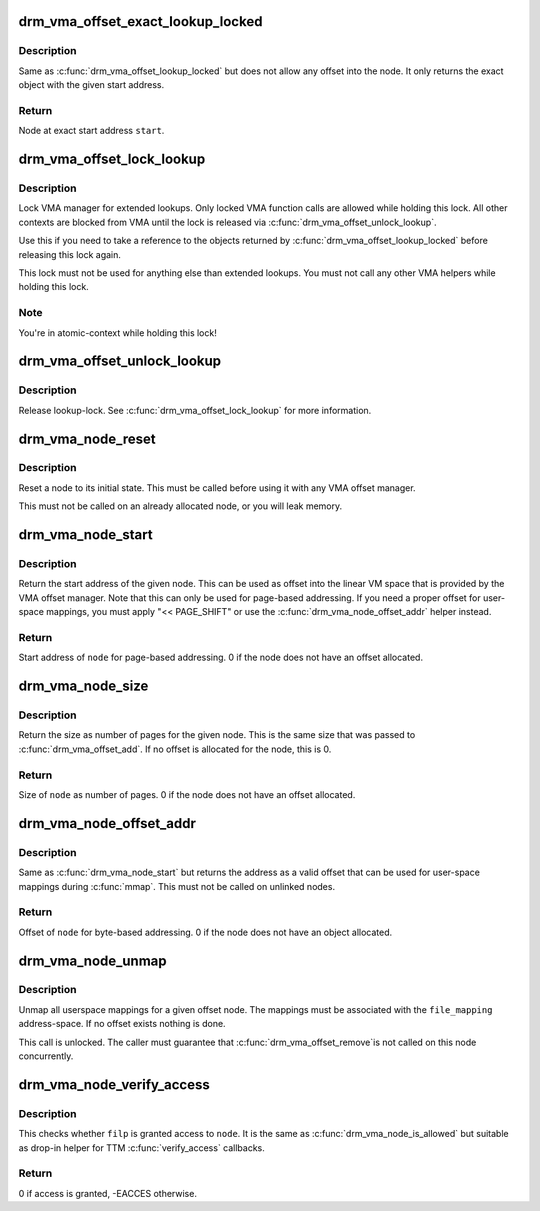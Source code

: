 .. -*- coding: utf-8; mode: rst -*-
.. src-file: include/drm/drm_vma_manager.h

.. _`drm_vma_offset_exact_lookup_locked`:

drm_vma_offset_exact_lookup_locked
==================================

.. c:function:: struct drm_vma_offset_node *drm_vma_offset_exact_lookup_locked(struct drm_vma_offset_manager *mgr, unsigned long start, unsigned long pages)

    Look up node by exact address

    :param struct drm_vma_offset_manager \*mgr:
        Manager object

    :param unsigned long start:
        Start address (page-based, not byte-based)

    :param unsigned long pages:
        Size of object (page-based)

.. _`drm_vma_offset_exact_lookup_locked.description`:

Description
-----------

Same as \ :c:func:`drm_vma_offset_lookup_locked`\  but does not allow any offset into the node.
It only returns the exact object with the given start address.

.. _`drm_vma_offset_exact_lookup_locked.return`:

Return
------

Node at exact start address \ ``start``\ .

.. _`drm_vma_offset_lock_lookup`:

drm_vma_offset_lock_lookup
==========================

.. c:function:: void drm_vma_offset_lock_lookup(struct drm_vma_offset_manager *mgr)

    Lock lookup for extended private use

    :param struct drm_vma_offset_manager \*mgr:
        Manager object

.. _`drm_vma_offset_lock_lookup.description`:

Description
-----------

Lock VMA manager for extended lookups. Only locked VMA function calls
are allowed while holding this lock. All other contexts are blocked from VMA
until the lock is released via \ :c:func:`drm_vma_offset_unlock_lookup`\ .

Use this if you need to take a reference to the objects returned by
\ :c:func:`drm_vma_offset_lookup_locked`\  before releasing this lock again.

This lock must not be used for anything else than extended lookups. You must
not call any other VMA helpers while holding this lock.

.. _`drm_vma_offset_lock_lookup.note`:

Note
----

You're in atomic-context while holding this lock!

.. _`drm_vma_offset_unlock_lookup`:

drm_vma_offset_unlock_lookup
============================

.. c:function:: void drm_vma_offset_unlock_lookup(struct drm_vma_offset_manager *mgr)

    Unlock lookup for extended private use

    :param struct drm_vma_offset_manager \*mgr:
        Manager object

.. _`drm_vma_offset_unlock_lookup.description`:

Description
-----------

Release lookup-lock. See \ :c:func:`drm_vma_offset_lock_lookup`\  for more information.

.. _`drm_vma_node_reset`:

drm_vma_node_reset
==================

.. c:function:: void drm_vma_node_reset(struct drm_vma_offset_node *node)

    Initialize or reset node object

    :param struct drm_vma_offset_node \*node:
        Node to initialize or reset

.. _`drm_vma_node_reset.description`:

Description
-----------

Reset a node to its initial state. This must be called before using it with
any VMA offset manager.

This must not be called on an already allocated node, or you will leak
memory.

.. _`drm_vma_node_start`:

drm_vma_node_start
==================

.. c:function:: unsigned long drm_vma_node_start(struct drm_vma_offset_node *node)

    Return start address for page-based addressing

    :param struct drm_vma_offset_node \*node:
        Node to inspect

.. _`drm_vma_node_start.description`:

Description
-----------

Return the start address of the given node. This can be used as offset into
the linear VM space that is provided by the VMA offset manager. Note that
this can only be used for page-based addressing. If you need a proper offset
for user-space mappings, you must apply "<< PAGE_SHIFT" or use the
\ :c:func:`drm_vma_node_offset_addr`\  helper instead.

.. _`drm_vma_node_start.return`:

Return
------

Start address of \ ``node``\  for page-based addressing. 0 if the node does not
have an offset allocated.

.. _`drm_vma_node_size`:

drm_vma_node_size
=================

.. c:function:: unsigned long drm_vma_node_size(struct drm_vma_offset_node *node)

    Return size (page-based)

    :param struct drm_vma_offset_node \*node:
        Node to inspect

.. _`drm_vma_node_size.description`:

Description
-----------

Return the size as number of pages for the given node. This is the same size
that was passed to \ :c:func:`drm_vma_offset_add`\ . If no offset is allocated for the
node, this is 0.

.. _`drm_vma_node_size.return`:

Return
------

Size of \ ``node``\  as number of pages. 0 if the node does not have an offset
allocated.

.. _`drm_vma_node_offset_addr`:

drm_vma_node_offset_addr
========================

.. c:function:: __u64 drm_vma_node_offset_addr(struct drm_vma_offset_node *node)

    Return sanitized offset for user-space mmaps

    :param struct drm_vma_offset_node \*node:
        Linked offset node

.. _`drm_vma_node_offset_addr.description`:

Description
-----------

Same as \ :c:func:`drm_vma_node_start`\  but returns the address as a valid offset that
can be used for user-space mappings during \ :c:func:`mmap`\ .
This must not be called on unlinked nodes.

.. _`drm_vma_node_offset_addr.return`:

Return
------

Offset of \ ``node``\  for byte-based addressing. 0 if the node does not have an
object allocated.

.. _`drm_vma_node_unmap`:

drm_vma_node_unmap
==================

.. c:function:: void drm_vma_node_unmap(struct drm_vma_offset_node *node, struct address_space *file_mapping)

    Unmap offset node

    :param struct drm_vma_offset_node \*node:
        Offset node

    :param struct address_space \*file_mapping:
        Address space to unmap \ ``node``\  from

.. _`drm_vma_node_unmap.description`:

Description
-----------

Unmap all userspace mappings for a given offset node. The mappings must be
associated with the \ ``file_mapping``\  address-space. If no offset exists
nothing is done.

This call is unlocked. The caller must guarantee that \ :c:func:`drm_vma_offset_remove`\ 
is not called on this node concurrently.

.. _`drm_vma_node_verify_access`:

drm_vma_node_verify_access
==========================

.. c:function:: int drm_vma_node_verify_access(struct drm_vma_offset_node *node, struct file *filp)

    Access verification helper for TTM

    :param struct drm_vma_offset_node \*node:
        Offset node

    :param struct file \*filp:
        Open-file

.. _`drm_vma_node_verify_access.description`:

Description
-----------

This checks whether \ ``filp``\  is granted access to \ ``node``\ . It is the same as
\ :c:func:`drm_vma_node_is_allowed`\  but suitable as drop-in helper for TTM
\ :c:func:`verify_access`\  callbacks.

.. _`drm_vma_node_verify_access.return`:

Return
------

0 if access is granted, -EACCES otherwise.

.. This file was automatic generated / don't edit.

